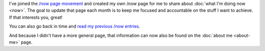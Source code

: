.. title: Current updates
.. slug: current-updates
.. date: 2016-01-07 08:20:08 UTC+01:00
.. tags: now
.. category:
.. link:
.. description:
.. type: text

I've joined the `/now page movement <http://nownownow.com/>`_ and created my own /now page for me to share about :doc:`what I'm doing now <now>`. The goal to update that page each month is to keep me focused and accountable on the stuff I want to achieve. If that interests you, great!

You can also go back in time and `read my previous /now entries <link://tag/now>`_.

And because I didn't have a more general page, that information can now also be found on the :doc:`about me <about-me>` page.
